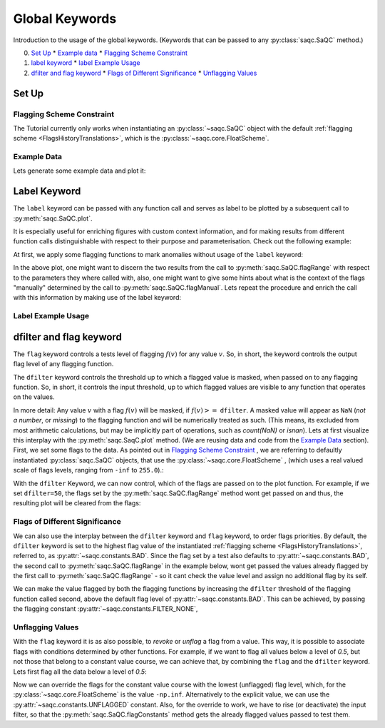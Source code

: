 .. SPDX-FileCopyrightText: 2021 Helmholtz-Zentrum für Umweltforschung GmbH - UFZ
..
.. SPDX-License-Identifier: GPL-3.0-or-later

Global Keywords
===============

Introduction to the usage of the global keywords. (Keywords that can be passed to any :py:class:`saqc.SaQC` method.)

0. `Set Up`_
   * `Example data`_
   * `Flagging Scheme Constraint`_

1. `label keyword`_
   * `label Example Usage`_

2. `dfilter and flag keyword`_
   * `Flags of Different Significance`_
   * `Unflagging Values`_

Set Up
------

Flagging Scheme Constraint
^^^^^^^^^^^^^^^^^^^^^^^^^^

The Tutorial currently only works when instantiating an :py:class:`~saqc.SaQC` object with the default
:ref:`flagging scheme <FlagsHistoryTranslations>`, which is the :py:class:`~saqc.core.FloatScheme`.

Example Data
^^^^^^^^^^^^

.. plot::
   :context: close-figs
   :include-source: False

   import matplotlib.pyplot as plt
   import pandas as pd
   import numpy as np
   import saqc
   noise = np.random.normal(0, 1, 200)
   data = pd.Series(noise, index=pd.date_range('2020','2021',periods=200), name='data')
   data.iloc[20] = 16
   data.iloc[100] = -17
   data.iloc[160:180] = -3
   qc = saqc.SaQC(data)

Lets generate some example data and plot it:

.. doctest:: exampleLabel

   >>> import pandas as pd
   >>> import numpy as np
   >>> noise = np.random.normal(0, 1, 200) # some normally distributed noise
   >>> data = pd.Series(noise, index=pd.date_range('2020','2021',periods=200), name='data') # index the noise with some dates
   >>> data.iloc[20] = 16 # add some artificial anomalies:
   >>> data.iloc[100] = -17
   >>> data.iloc[160:180] = -3
   >>> qc = saqc.SaQC(data)
   >>> qc.plot('data') #doctest:+SKIP

.. plot::
   :context: close-figs
   :include-source: False

   qc.plot('data')

Label Keyword
-------------

The ``label`` keyword can be passed with any function call and serves as label to be plotted by a subsequent
call to :py:meth:`saqc.SaQC.plot`.

It is especially useful for enriching figures with custom context information, and for making results from
different function calls distinguishable with respect to their purpose and parameterisation.
Check out the following example:

At first, we apply some flagging functions to mark anomalies without usage of the ``label`` keyword:

.. doctest:: exampleLabel

   >>> qc = qc.flagRange('data', max=15)
   >>> qc = qc.flagRange('data', min=-16)
   >>> qc = qc.flagConstants('data', window='2D', thresh=0)
   >>> qc = qc.flagManual('data', mdata=pd.Series('2020-05', index=pd.DatetimeIndex(['2020-03'])))
   >>> qc.plot('data') # doctest:+SKIP

.. plot::
   :context: close-figs
   :include-source: False

   qc = qc.flagRange('data', max=15)
   qc = qc.flagRange('data', min=-16)
   qc = qc.flagConstants('data', window='2D', thresh=0)
   qc = qc.flagManual('data', mdata=pd.Series('2020-05', index=pd.DatetimeIndex(['2020-03'])))
   qc.plot('data')

In the above plot, one might want to discern the two results from the call to :py:meth:`saqc.SaQC.flagRange` with
respect to the parameters they where called with, also, one might want to give some hints about what is the context of
the flags "manually" determined by the call to :py:meth:`saqc.SaQC.flagManual`. Lets repeat the procedure and
enrich the call with this information by making use of the label keyword:

Label Example Usage
^^^^^^^^^^^^^^^^^^^

.. doctest:: exampleLabel

   >>> qc = saqc.SaQC(data)
   >>> qc = qc.flagRange('data', max=15, label='values < 15')
   >>> qc = qc.flagRange('data', min=-16, label='values > -16')
   >>> qc = qc.flagConstants('data', window='2D', thresh=0, label='values constant longer than 2 days')
   >>> qc = qc.flagManual('data', mdata=pd.Series('2020-05', index=pd.DatetimeIndex(['2020-03'])), label='values collected while sensor maintenance')
   >>> qc.plot('data') # doctest:+SKIP

.. plot::
   :context: close-figs
   :include-source: False

   qc = saqc.SaQC(data)
   qc = qc.flagRange('data', max=15, label='values < 15')
   qc = qc.flagRange('data', min=-16, label='values > -16')
   qc = qc.flagConstants('data', window='2D', thresh=0, label='values constant longer than 2 days')
   qc = qc.flagManual('data', mdata=pd.Series('2020-05', index=pd.DatetimeIndex(['2020-03'])), label='values collected while sensor maintenance')
   qc.plot('data')


dfilter and flag keyword
------------------------

The ``flag`` keyword controls a tests level of flagging :math:`f(v)` for any value :math:`v`. So,
in short, the keyword controls the output flag level of any flagging function.

The ``dfilter`` keyword controls the threshold up to which a flagged value is masked, when passed
on to any flagging function. So, in short, it controls the input threshold, up to which flagged values are visible to
any function that operates on the values.

In more detail: Any value :math:`v` with a flag :math:`f(v)` will be masked, if :math:`f(v) >=` ``dfilter``. A masked value
will appear as ``NaN`` (`not a number`, or `missing`) to the flagging function and will be numerically treated as such.
(This means, its excluded from most arithmetic calculations, but may be implicitly part of operations, such as `count(NaN)` or `isnan`).
Lets at first visualize this interplay with the :py:meth:`saqc.SaqC.plot` method. (We are reusing data and code
from the `Example Data`_ section). First, we set some flags to the data. As pointed out in
`Flagging Scheme Constraint`_ , we are referring to defaultly instantiated :py:class:`saqc.SaQC` objects, that use the
:py:class:`~saqc.core.FloatScheme` , (which uses a real valued scale of flags levels,
ranging from ``-inf`` to ``255.0``).:

.. doctest:: exampleLabel

   >>> qc = saqc.SaQC(data)
   >>> qc = qc.flagRange('data', max=15, label='flaglevel=200', flag=200)
   >>> qc = qc.flagRange('data', min=-16, label='flaglevel=100', flag=100)
   >>> qc = qc.flagManual('data', mdata=pd.Series('2020-05', index=pd.DatetimeIndex(['2020-03'])), label='flaglevel=0', flag=0)
   >>> qc.plot('data') # doctest:+SKIP


.. plot::
   :context: close-figs
   :include-source: False

   qc = saqc.SaQC(data)
   qc = qc.flagRange('data', max=15, label='flaglevel=200', flag=200)
   qc = qc.flagRange('data', min=-16, label='flaglevel=100', flag=100)
   qc = qc.flagManual('data', mdata=pd.Series('2020-05', index=pd.DatetimeIndex(['2020-03'])), label='flaglevel=0', flag=0)
   qc.plot('data')

With the ``dfilter`` Keyword, we can now control, which of the flags are passed on to the plot function.
For example, if we set ``dfilter=50``, the flags set by the :py:meth:`saqc.SaQC.flagRange` method wont get passed on
and thus, the resulting plot will be cleared from the flags:

.. doctest:: exampleLabel

   >>> qc.plot('data', dfilter=50) # doctest:+SKIP

.. plot::
   :context: close-figs
   :include-source: False

   qc.plot('data', dfilter=50)

Flags of Different Significance
^^^^^^^^^^^^^^^^^^^^^^^^^^^^^^^

We can also use the interplay between the ``dfilter`` keyword and ``flag`` keyword, to order flags priorities.
By default, the ``dfilter`` keyword is set to the highest flag value of the instantiated
:ref:`flagging scheme <FlagsHistoryTranslations>`, referred to, as :py:attr:`~saqc.constants.BAD`.
Since the flag set by a test also defaults to :py:attr:`~saqc.constants.BAD`, the second call
to :py:meth:`saqc.SaQC.flagRange` in the example below, wont get passed the values already flagged by the first call to
:py:meth:`saqc.SaQC.flagRange` - so it cant check the value level and assign no additional flag by its self.

.. doctest:: exampleLabel

   >>> qc = saqc.SaQC(data)
   >>> qc = qc.flagRange('data', max=15, label='value > 15')
   >>> qc = qc.flagRange('data', max=0, label='value > 0')
   >>> qc.plot('data') # doctest:+SKIP

.. plot::
   :context: close-figs
   :include-source: False

   qc = saqc.SaQC(data)
   qc = qc.flagRange('data', max=15, label='value > 15')
   qc = qc.flagRange('data', max=0, label='value > 0')
   qc.plot('data')

We can make the value flagged by both the flagging functions by increasing the
``dfilter`` threshold of the flagging function called second, above the default flag level of
:py:attr:`~saqc.constants.BAD`. This can be achieved, by passing the flagging constant
:py:attr:`~saqc.constants.FILTER_NONE`,


.. doctest:: exampleLabel

   >>> from saqc.constants import FILTER_NONE
   >>> qc = saqc.SaQC(data)
   >>> qc = qc.flagRange('data', max=15, label='value > 15')
   >>> qc = qc.flagRange('data', max=0, label='value > 0', dfilter=FILTER_NONE)
   >>> qc.plot('data') # doctest:+SKIP

.. plot::
   :context: close-figs
   :include-source: False

   qc = saqc.SaQC(data)
   qc = qc.flagRange('data', max=15, label='value > 15')
   qc = qc.flagRange('data', max=0, label='value > 0', dfilter=300)
   qc.plot('data')

Unflagging Values
^^^^^^^^^^^^^^^^^

With the ``flag`` keyword it is as also possible, to `revoke` or `unflag` a flag from a value.
This way, it is possible to associate flags with conditions determined by other functions.
For example, if we want to flag all values below a level of `0.5`, but not those that belong to a constant value
course, we can achieve that, by combining the ``flag`` and the ``dfilter`` keyword.
Lets first flag all the data below a level of `0.5`:

.. doctest:: exampleLabel

   >>> qc = saqc.SaQC(data)
   >>> qc = qc.flagRange('data', min=0.5)
   >>> qc.plot('data') #doctest:+SKIP

.. plot::
   :context: close-figs
   :include-source: False

   qc = saqc.SaQC(data)
   qc = qc.flagRange('data', min=0.5)
   qc.plot('data')

Now we can override the flags for the constant value course with the lowest (unflagged) flag level, which, for the
:py:class:`~saqc.core.FloatScheme` is the value ``-np.inf``. Alternatively to the explicit value, we can use the
:py:attr:`~saqc.constants.UNFLAGGED` constant.
Also, for the override to work, we have to rise (or deactivate) the input filter, so that the :py:meth:`saqc.SaQC.flagConstants` method
gets the already flagged values passed to test them.

.. doctest:: exampleLabel

   >>> from saqc.constants import UNFLAGGED, FILTER_NONE
   >>> qc = qc.flagConstants('data', window='2D', thresh=0, dfilter=FILTER_NONE, flag=UNFLAGGED)
   >>> qc.plot('data') #doctest:+SKIP

.. plot::
   :context: close-figs
   :include-source: False

   qc = qc.flagConstants('data', window='2D', thresh=0, dfilter=300, flag=-np.inf)
   qc.plot('data')
